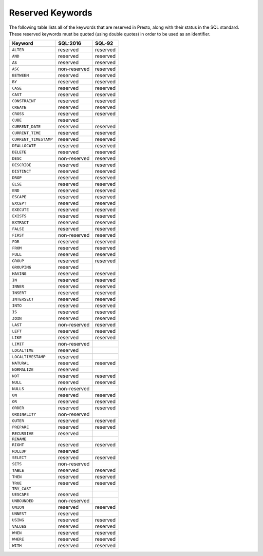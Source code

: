 =================
Reserved Keywords
=================

The following table lists all of the keywords that are reserved in Presto,
along with their status in the SQL standard. These reserved keywords must
be quoted (using double quotes) in order to be used as an identifier.

============================== ============= =============
Keyword                        SQL:2016      SQL-92
============================== ============= =============
``ALTER``                      reserved      reserved
``AND``                        reserved      reserved
``AS``                         reserved      reserved
``ASC``                        non-reserved  reserved
``BETWEEN``                    reserved      reserved
``BY``                         reserved      reserved
``CASE``                       reserved      reserved
``CAST``                       reserved      reserved
``CONSTRAINT``                 reserved      reserved
``CREATE``                     reserved      reserved
``CROSS``                      reserved      reserved
``CUBE``                       reserved
``CURRENT_DATE``               reserved      reserved
``CURRENT_TIME``               reserved      reserved
``CURRENT_TIMESTAMP``          reserved      reserved
``DEALLOCATE``                 reserved      reserved
``DELETE``                     reserved      reserved
``DESC``                       non-reserved  reserved
``DESCRIBE``                   reserved      reserved
``DISTINCT``                   reserved      reserved
``DROP``                       reserved      reserved
``ELSE``                       reserved      reserved
``END``                        reserved      reserved
``ESCAPE``                     reserved      reserved
``EXCEPT``                     reserved      reserved
``EXECUTE``                    reserved      reserved
``EXISTS``                     reserved      reserved
``EXTRACT``                    reserved      reserved
``FALSE``                      reserved      reserved
``FIRST``                      non-reserved  reserved
``FOR``                        reserved      reserved
``FROM``                       reserved      reserved
``FULL``                       reserved      reserved
``GROUP``                      reserved      reserved
``GROUPING``                   reserved
``HAVING``                     reserved      reserved
``IN``                         reserved      reserved
``INNER``                      reserved      reserved
``INSERT``                     reserved      reserved
``INTERSECT``                  reserved      reserved
``INTO``                       reserved      reserved
``IS``                         reserved      reserved
``JOIN``                       reserved      reserved
``LAST``                       non-reserved  reserved
``LEFT``                       reserved      reserved
``LIKE``                       reserved      reserved
``LIMIT``                      non-reserved
``LOCALTIME``                  reserved
``LOCALTIMESTAMP``             reserved
``NATURAL``                    reserved      reserved
``NORMALIZE``                  reserved
``NOT``                        reserved      reserved
``NULL``                       reserved      reserved
``NULLS``                      non-reserved
``ON``                         reserved      reserved
``OR``                         reserved      reserved
``ORDER``                      reserved      reserved
``ORDINALITY``                 non-reserved
``OUTER``                      reserved      reserved
``PREPARE``                    reserved      reserved
``RECURSIVE``                  reserved
``RENAME``
``RIGHT``                      reserved      reserved
``ROLLUP``                     reserved
``SELECT``                     reserved      reserved
``SETS``                       non-reserved
``TABLE``                      reserved      reserved
``THEN``                       reserved      reserved
``TRUE``                       reserved      reserved
``TRY_CAST``
``UESCAPE``                    reserved
``UNBOUNDED``                  non-reserved
``UNION``                      reserved      reserved
``UNNEST``                     reserved
``USING``                      reserved      reserved
``VALUES``                     reserved      reserved
``WHEN``                       reserved      reserved
``WHERE``                      reserved      reserved
``WITH``                       reserved      reserved
============================== ============= =============
